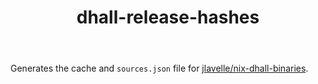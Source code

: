 #+TITLE: dhall-release-hashes

Generates the cache and ~sources.json~ file for [[https://github.com/jlavelle/nix-dhall-binaries][jlavelle/nix-dhall-binaries]].
